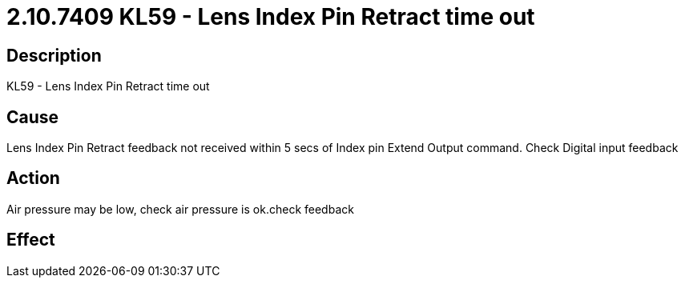 = 2.10.7409 KL59 - Lens Index Pin Retract time out
:imagesdir: img

== Description

KL59 - Lens Index Pin Retract time out

== Cause
Lens Index Pin Retract feedback not received within 5 secs of Index pin Extend Output command. 
Check Digital input feedback

== Action
Air pressure may be low, check air pressure is ok.check feedback
 

== Effect 
 


